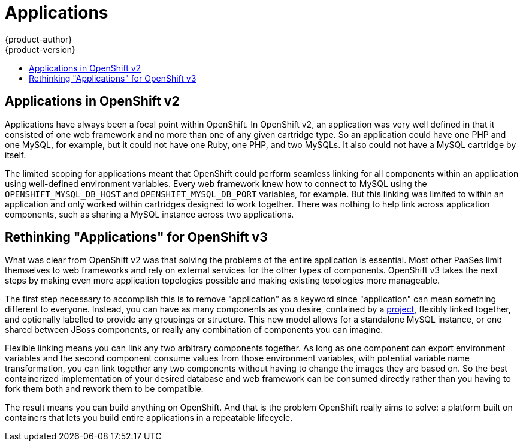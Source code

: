 = Applications
{product-author}
{product-version}
:data-uri:
:icons:
:experimental:
:toc: macro
:toc-title:

toc::[]

== Applications in OpenShift v2
Applications have always been a focal point within OpenShift. In OpenShift v2, an application was very well defined in that it consisted of one web framework and no more than one of any given cartridge type. So an application could have one PHP and one MySQL, for example, but it could not have one Ruby, one PHP, and two MySQLs. It also could not have a MySQL cartridge by itself.

The limited scoping for applications meant that OpenShift could perform seamless linking for all components within an application using well-defined environment variables. Every web framework knew how to connect to MySQL using the `OPENSHIFT_MYSQL_DB_HOST` and `OPENSHIFT_MYSQL_DB_PORT` variables, for example. But this linking was limited to within an application and only worked within cartridges designed to work together. There was nothing to help link across application components, such as sharing a MySQL instance across two applications.

== Rethinking "Applications" for OpenShift v3
What was clear from OpenShift v2 was that solving the problems of the entire application is essential. Most other PaaSes limit themselves to web frameworks and rely on external services for the other types of components. OpenShift v3 takes the next steps by making even more application topologies possible and making existing topologies more manageable.

The first step necessary to accomplish this is to remove "application" as a keyword since "application" can mean something different to everyone. Instead, you can have as many components as you desire, contained by a link:../architecture/openshift_model.html#project[project], flexibly linked together, and optionally labelled to provide any groupings or structure. This new model allows for a standalone MySQL instance, or one shared between JBoss components, or really any combination of components you can imagine.

Flexible linking means you can link any two arbitrary components together. As long as one component can export environment variables and the second component consume values from those environment variables, with potential variable name transformation, you can link together any two components without having to change the images they are based on. So the best containerized implementation of your desired database and web framework can be consumed directly rather than you having to fork them both and rework them to be compatible.

The result means you can build anything on OpenShift. And that is the problem OpenShift really aims to solve: a platform built on containers that lets you build entire applications in a repeatable lifecycle.
